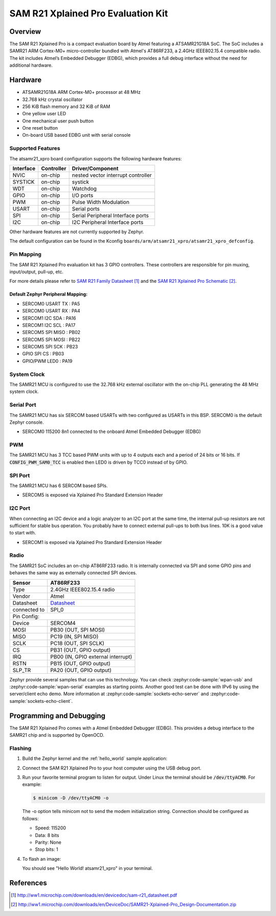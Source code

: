 .. _atsamr21_xpro:

SAM R21 Xplained Pro Evaluation Kit
###################################

Overview
********

The SAM R21 Xplained Pro is a compact evaluation board by Atmel featuring a
ATSAMR21G18A SoC. The SoC includes a SAMR21 ARM Cortex-M0+ micro-controller
bundled with Atmel's AT86RF233, a 2.4GHz IEEE802.15.4 compatible radio.
The kit includes Atmel’s Embedded Debugger (EDBG), which provides a full
debug interface without the need for additional hardware.

.. image:: img/atsamr21_xpro.jpg
     :align: center
     :alt: ATSAMR21-XPRO

Hardware
********

- ATSAMR21G18A ARM Cortex-M0+ processor at 48 MHz
- 32.768 kHz crystal oscillator
- 256 KiB flash memory and 32 KiB of RAM
- One yellow user LED
- One mechanical user push button
- One reset button
- On-board USB based EDBG unit with serial console

Supported Features
==================

The atsamr21_xpro board configuration supports the following hardware
features:

+-----------+------------+--------------------------------------+
| Interface | Controller | Driver/Component                     |
+===========+============+======================================+
| NVIC      | on-chip    | nested vector interrupt controller   |
+-----------+------------+--------------------------------------+
| SYSTICK   | on-chip    | systick                              |
+-----------+------------+--------------------------------------+
| WDT       | on-chip    | Watchdog                             |
+-----------+------------+--------------------------------------+
| GPIO      | on-chip    | I/O ports                            |
+-----------+------------+--------------------------------------+
| PWM       | on-chip    | Pulse Width Modulation               |
+-----------+------------+--------------------------------------+
| USART     | on-chip    | Serial ports                         |
+-----------+------------+--------------------------------------+
| SPI       | on-chip    | Serial Peripheral Interface ports    |
+-----------+------------+--------------------------------------+
| I2C       | on-chip    | I2C Peripheral Interface ports       |
+-----------+------------+--------------------------------------+

Other hardware features are not currently supported by Zephyr.

The default configuration can be found in the Kconfig
``boards/arm/atsamr21_xpro/atsamr21_xpro_defconfig``.

Pin Mapping
===========

The SAM R21 Xplained Pro evaluation kit has 3 GPIO controllers. These
controllers are responsible for pin muxing, input/output, pull-up, etc.

For more details please refer to `SAM R21 Family Datasheet`_ and the `SAM R21
Xplained Pro Schematic`_.

.. image:: img/ATSAMR21-XPRO-pinout.jpg
     :align: center
     :alt: ATSAMR21-XPRO-pinout

Default Zephyr Peripheral Mapping:
----------------------------------
- SERCOM0 USART TX : PA5
- SERCOM0 USART RX : PA4
- SERCOM1 I2C SDA  : PA16
- SERCOM1 I2C SCL  : PA17
- SERCOM5 SPI MISO : PB02
- SERCOM5 SPI MOSI : PB22
- SERCOM5 SPI SCK  : PB23
- GPIO SPI CS      : PB03
- GPIO/PWM LED0    : PA19

System Clock
============

The SAMR21 MCU is configured to use the 32.768 kHz external oscillator
with the on-chip PLL generating the 48 MHz system clock.

Serial Port
===========

The SAMR21 MCU has six SERCOM based USARTs with two configured as USARTs in
this BSP. SERCOM0 is the default Zephyr console.

- SERCOM0 115200 8n1 connected to the onboard Atmel Embedded Debugger (EDBG)

PWM
===

The SAMR21 MCU has 3 TCC based PWM units with up to 4 outputs each and a
period of 24 bits or 16 bits.  If :code:`CONFIG_PWM_SAM0_TCC` is enabled then
LED0 is driven by TCC0 instead of by GPIO.

SPI Port
========

The SAMR21 MCU has 6 SERCOM based SPIs.

- SERCOM5 is exposed via Xplained Pro Standard Extension Header

I2C Port
========

When connecting an I2C device and a logic analyzer to an I2C port at the same
time, the internal pull-up resistors are not sufficient for stable bus
operation. You probably have to connect external pull-ups to both bus lines. 10K
is a good value to start with.

- SERCOM1 is exposed via Xplained Pro Standard Extension Header

Radio
=====

The SAMR21 SoC includes an on-chip AT86RF233 radio. It is internally
connected via SPI and some GPIO pins and behaves the same way as
externally connected SPI devices.

+-------------+------------------------------------------------------------------------------------------+
| Sensor      | AT86RF233                                                                                |
+=============+==========================================================================================+
| Type        | 2.4GHz IEEE802.15.4 radio                                                                |
+-------------+------------------------------------------------------------------------------------------+
| Vendor      | Atmel                                                                                    |
+-------------+------------------------------------------------------------------------------------------+
| Datasheet   |`Datasheet <http://www.atmel.com/images/atmel-8351-mcu_wireless-at86rf233_datasheet.pdf>`_|
+-------------+------------------------------------------------------------------------------------------+
| connected to| SPI_0                                                                                    |
+-------------+------------------------------------------------------------------------------------------+
| Pin Config:                                                                                            |
+-------------+------------------------------------------------------------------------------------------+
| Device      | SERCOM4                                                                                  |
+-------------+------------------------------------------------------------------------------------------+
| MOSI        | PB30 (OUT, SPI MOSI)                                                                     |
+-------------+------------------------------------------------------------------------------------------+
| MISO        | PC19 (IN, SPI MISO)                                                                      |
+-------------+------------------------------------------------------------------------------------------+
| SCLK        | PC18 (OUT, SPI SCLK)                                                                     |
+-------------+------------------------------------------------------------------------------------------+
| CS          | PB31 (OUT, GPIO output)                                                                  |
+-------------+------------------------------------------------------------------------------------------+
| IRQ         | PB00 (IN, GPIO external interrupt)                                                       |
+-------------+------------------------------------------------------------------------------------------+
| RSTN        | PB15 (OUT, GPIO output)                                                                  |
+-------------+------------------------------------------------------------------------------------------+
| SLP_TR      | PA20 (OUT, GPIO output)                                                                  |
+-------------+------------------------------------------------------------------------------------------+

Zephyr provide several samples that can use this technology. You can check
:zephyr:code-sample:`wpan-usb` and :zephyr:code-sample:`wpan-serial` examples as starting
points. Another good test can be done with IPv6 by using the server/client
echo demo. More information at :zephyr:code-sample:`sockets-echo-server` and
:zephyr:code-sample:`sockets-echo-client`.

Programming and Debugging
*************************

The SAM R21 Xplained Pro comes with a Atmel Embedded Debugger (EDBG).  This
provides a debug interface to the SAMR21 chip and is supported by
OpenOCD.

Flashing
========

#. Build the Zephyr kernel and the :ref:`hello_world` sample application:

   .. zephyr-app-commands::
      :zephyr-app: samples/hello_world
      :board: atsamr21_xpro
      :goals: build
      :compact:

#. Connect the SAM R21 Xplained Pro to your host computer using the USB debug
   port.

#. Run your favorite terminal program to listen for output. Under Linux the
   terminal should be :code:`/dev/ttyACM0`. For example:

   .. code-block:: console

      $ minicom -D /dev/ttyACM0 -o

   The -o option tells minicom not to send the modem initialization
   string. Connection should be configured as follows:

   - Speed: 115200
   - Data: 8 bits
   - Parity: None
   - Stop bits: 1

#. To flash an image:

   .. zephyr-app-commands::
      :zephyr-app: samples/hello_world
      :board: atsamr21_xpro
      :goals: flash
      :compact:

   You should see "Hello World! atsamr21_xpro" in your terminal.

References
**********

.. target-notes::

.. _Microchip website:
    http://www.microchip.com/DevelopmentTools/ProductDetails.aspx?PartNO=ATSAMR21-XPRO

.. _SAM R21 Family Datasheet:
    http://ww1.microchip.com/downloads/en/devicedoc/sam-r21_datasheet.pdf

.. _SAM R21 Xplained Pro Schematic:
    http://ww1.microchip.com/downloads/en/DeviceDoc/SAMR21-Xplained-Pro_Design-Documentation.zip
